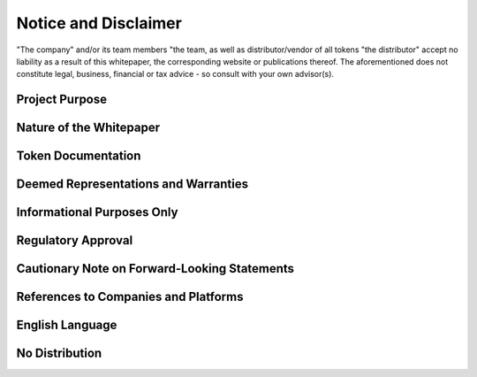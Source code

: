 **********************
Notice and Disclaimer
**********************


"The company" and/or its team members "the team, as well as distributor/vendor of all tokens "the distributor" accept no liability as a result of this whitepaper, 
the corresponding website or publications thereof. The aforementioned does not constitute legal, business, financial or tax advice - so consult with your own advisor(s).


Project Purpose
==================


Nature of the Whitepaper
==========================


Token Documentation
======================


Deemed Representations and Warranties
========================================


Informational Purposes Only
===============================


Regulatory Approval
====================


Cautionary Note on Forward-Looking Statements
================================================


References to Companies and Platforms
========================================


English Language
====================


No Distribution
=================


